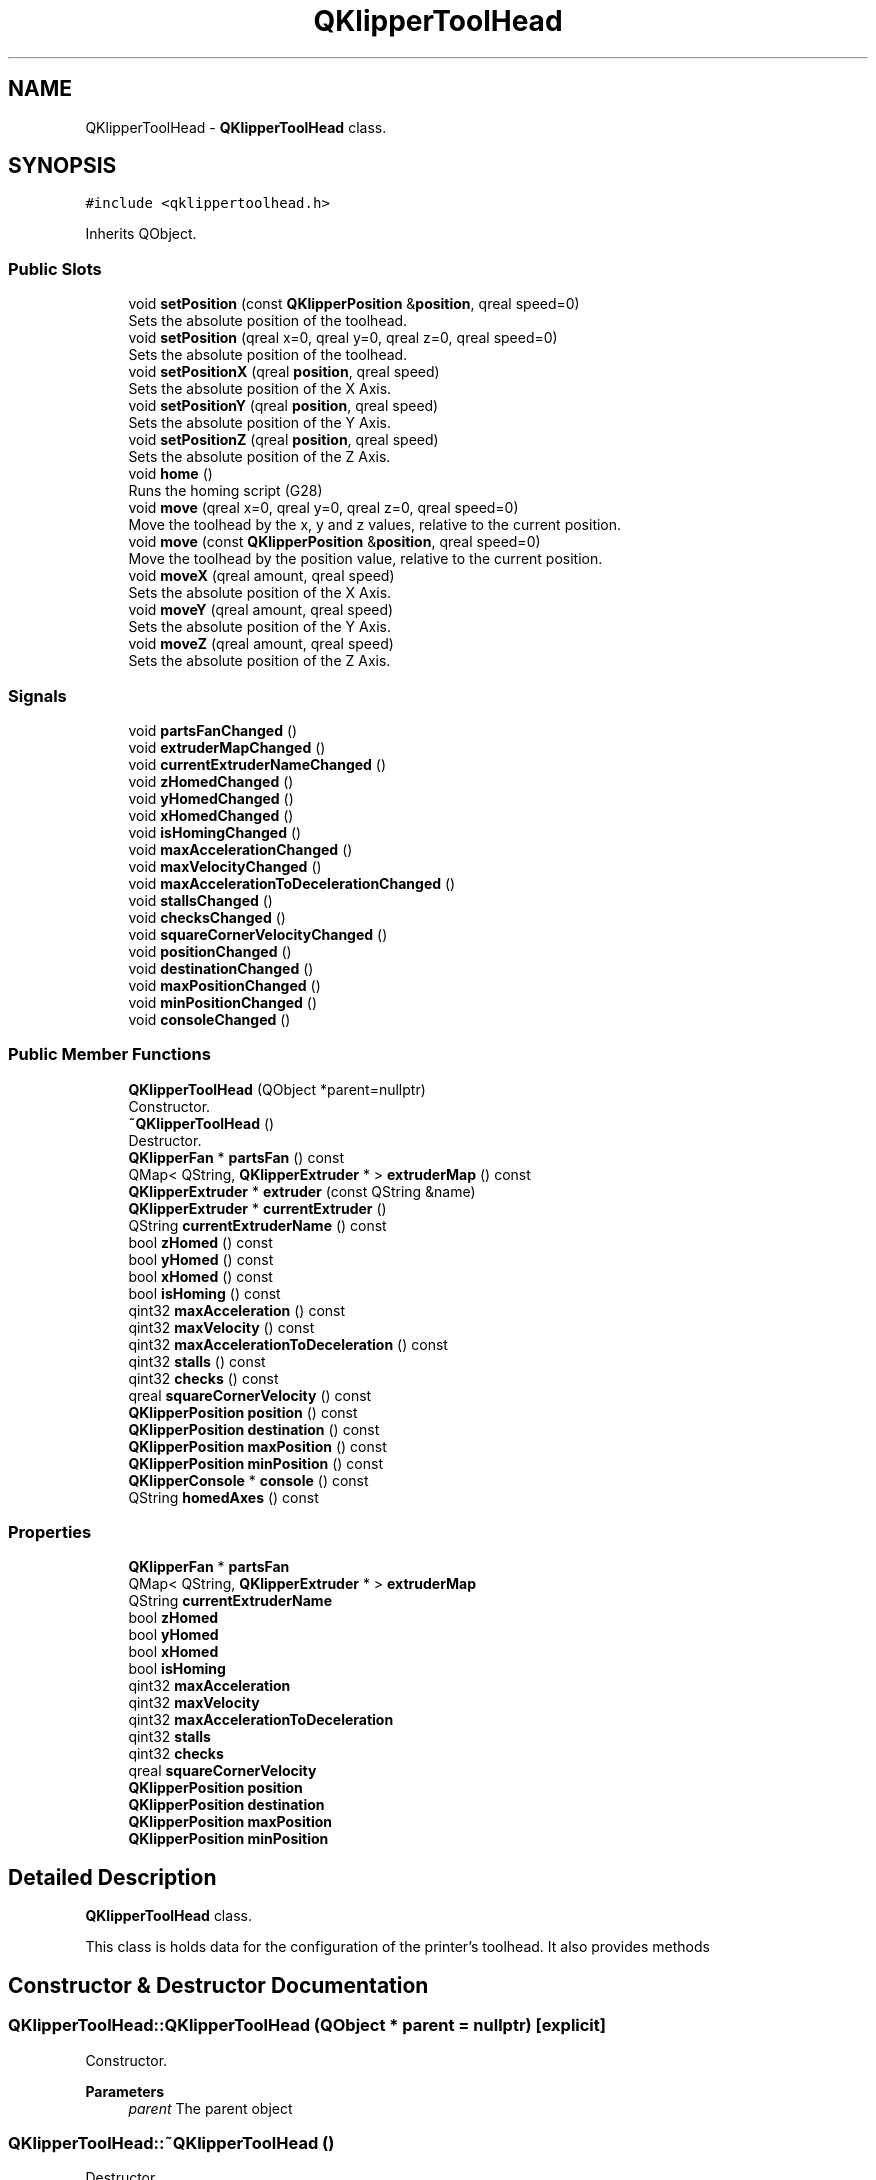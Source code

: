 .TH "QKlipperToolHead" 3 "Version 0.2" "QKlipper" \" -*- nroff -*-
.ad l
.nh
.SH NAME
QKlipperToolHead \- \fBQKlipperToolHead\fP class\&.  

.SH SYNOPSIS
.br
.PP
.PP
\fC#include <qklippertoolhead\&.h>\fP
.PP
Inherits QObject\&.
.SS "Public Slots"

.in +1c
.ti -1c
.RI "void \fBsetPosition\fP (const \fBQKlipperPosition\fP &\fBposition\fP, qreal speed=0)"
.br
.RI "Sets the absolute position of the toolhead\&. "
.ti -1c
.RI "void \fBsetPosition\fP (qreal x=0, qreal y=0, qreal z=0, qreal speed=0)"
.br
.RI "Sets the absolute position of the toolhead\&. "
.ti -1c
.RI "void \fBsetPositionX\fP (qreal \fBposition\fP, qreal speed)"
.br
.RI "Sets the absolute position of the X Axis\&. "
.ti -1c
.RI "void \fBsetPositionY\fP (qreal \fBposition\fP, qreal speed)"
.br
.RI "Sets the absolute position of the Y Axis\&. "
.ti -1c
.RI "void \fBsetPositionZ\fP (qreal \fBposition\fP, qreal speed)"
.br
.RI "Sets the absolute position of the Z Axis\&. "
.ti -1c
.RI "void \fBhome\fP ()"
.br
.RI "Runs the homing script (G28) "
.ti -1c
.RI "void \fBmove\fP (qreal x=0, qreal y=0, qreal z=0, qreal speed=0)"
.br
.RI "Move the toolhead by the x, y and z values, relative to the current position\&. "
.ti -1c
.RI "void \fBmove\fP (const \fBQKlipperPosition\fP &\fBposition\fP, qreal speed=0)"
.br
.RI "Move the toolhead by the position value, relative to the current position\&. "
.ti -1c
.RI "void \fBmoveX\fP (qreal amount, qreal speed)"
.br
.RI "Sets the absolute position of the X Axis\&. "
.ti -1c
.RI "void \fBmoveY\fP (qreal amount, qreal speed)"
.br
.RI "Sets the absolute position of the Y Axis\&. "
.ti -1c
.RI "void \fBmoveZ\fP (qreal amount, qreal speed)"
.br
.RI "Sets the absolute position of the Z Axis\&. "
.in -1c
.SS "Signals"

.in +1c
.ti -1c
.RI "void \fBpartsFanChanged\fP ()"
.br
.ti -1c
.RI "void \fBextruderMapChanged\fP ()"
.br
.ti -1c
.RI "void \fBcurrentExtruderNameChanged\fP ()"
.br
.ti -1c
.RI "void \fBzHomedChanged\fP ()"
.br
.ti -1c
.RI "void \fByHomedChanged\fP ()"
.br
.ti -1c
.RI "void \fBxHomedChanged\fP ()"
.br
.ti -1c
.RI "void \fBisHomingChanged\fP ()"
.br
.ti -1c
.RI "void \fBmaxAccelerationChanged\fP ()"
.br
.ti -1c
.RI "void \fBmaxVelocityChanged\fP ()"
.br
.ti -1c
.RI "void \fBmaxAccelerationToDecelerationChanged\fP ()"
.br
.ti -1c
.RI "void \fBstallsChanged\fP ()"
.br
.ti -1c
.RI "void \fBchecksChanged\fP ()"
.br
.ti -1c
.RI "void \fBsquareCornerVelocityChanged\fP ()"
.br
.ti -1c
.RI "void \fBpositionChanged\fP ()"
.br
.ti -1c
.RI "void \fBdestinationChanged\fP ()"
.br
.ti -1c
.RI "void \fBmaxPositionChanged\fP ()"
.br
.ti -1c
.RI "void \fBminPositionChanged\fP ()"
.br
.ti -1c
.RI "void \fBconsoleChanged\fP ()"
.br
.in -1c
.SS "Public Member Functions"

.in +1c
.ti -1c
.RI "\fBQKlipperToolHead\fP (QObject *parent=nullptr)"
.br
.RI "Constructor\&. "
.ti -1c
.RI "\fB~QKlipperToolHead\fP ()"
.br
.RI "Destructor\&. "
.ti -1c
.RI "\fBQKlipperFan\fP * \fBpartsFan\fP () const"
.br
.ti -1c
.RI "QMap< QString, \fBQKlipperExtruder\fP * > \fBextruderMap\fP () const"
.br
.ti -1c
.RI "\fBQKlipperExtruder\fP * \fBextruder\fP (const QString &name)"
.br
.ti -1c
.RI "\fBQKlipperExtruder\fP * \fBcurrentExtruder\fP ()"
.br
.ti -1c
.RI "QString \fBcurrentExtruderName\fP () const"
.br
.ti -1c
.RI "bool \fBzHomed\fP () const"
.br
.ti -1c
.RI "bool \fByHomed\fP () const"
.br
.ti -1c
.RI "bool \fBxHomed\fP () const"
.br
.ti -1c
.RI "bool \fBisHoming\fP () const"
.br
.ti -1c
.RI "qint32 \fBmaxAcceleration\fP () const"
.br
.ti -1c
.RI "qint32 \fBmaxVelocity\fP () const"
.br
.ti -1c
.RI "qint32 \fBmaxAccelerationToDeceleration\fP () const"
.br
.ti -1c
.RI "qint32 \fBstalls\fP () const"
.br
.ti -1c
.RI "qint32 \fBchecks\fP () const"
.br
.ti -1c
.RI "qreal \fBsquareCornerVelocity\fP () const"
.br
.ti -1c
.RI "\fBQKlipperPosition\fP \fBposition\fP () const"
.br
.ti -1c
.RI "\fBQKlipperPosition\fP \fBdestination\fP () const"
.br
.ti -1c
.RI "\fBQKlipperPosition\fP \fBmaxPosition\fP () const"
.br
.ti -1c
.RI "\fBQKlipperPosition\fP \fBminPosition\fP () const"
.br
.ti -1c
.RI "\fBQKlipperConsole\fP * \fBconsole\fP () const"
.br
.ti -1c
.RI "QString \fBhomedAxes\fP () const"
.br
.in -1c
.SS "Properties"

.in +1c
.ti -1c
.RI "\fBQKlipperFan\fP * \fBpartsFan\fP"
.br
.ti -1c
.RI "QMap< QString, \fBQKlipperExtruder\fP * > \fBextruderMap\fP"
.br
.ti -1c
.RI "QString \fBcurrentExtruderName\fP"
.br
.ti -1c
.RI "bool \fBzHomed\fP"
.br
.ti -1c
.RI "bool \fByHomed\fP"
.br
.ti -1c
.RI "bool \fBxHomed\fP"
.br
.ti -1c
.RI "bool \fBisHoming\fP"
.br
.ti -1c
.RI "qint32 \fBmaxAcceleration\fP"
.br
.ti -1c
.RI "qint32 \fBmaxVelocity\fP"
.br
.ti -1c
.RI "qint32 \fBmaxAccelerationToDeceleration\fP"
.br
.ti -1c
.RI "qint32 \fBstalls\fP"
.br
.ti -1c
.RI "qint32 \fBchecks\fP"
.br
.ti -1c
.RI "qreal \fBsquareCornerVelocity\fP"
.br
.ti -1c
.RI "\fBQKlipperPosition\fP \fBposition\fP"
.br
.ti -1c
.RI "\fBQKlipperPosition\fP \fBdestination\fP"
.br
.ti -1c
.RI "\fBQKlipperPosition\fP \fBmaxPosition\fP"
.br
.ti -1c
.RI "\fBQKlipperPosition\fP \fBminPosition\fP"
.br
.in -1c
.SH "Detailed Description"
.PP 
\fBQKlipperToolHead\fP class\&. 

This class is holds data for the configuration of the printer's toolhead\&. It also provides methods 
.SH "Constructor & Destructor Documentation"
.PP 
.SS "QKlipperToolHead::QKlipperToolHead (QObject * parent = \fCnullptr\fP)\fC [explicit]\fP"

.PP
Constructor\&. 
.PP
\fBParameters\fP
.RS 4
\fIparent\fP The parent object 
.RE
.PP

.SS "QKlipperToolHead::~QKlipperToolHead ()"

.PP
Destructor\&. 
.SH "Member Function Documentation"
.PP 
.SS "qint32 QKlipperToolHead::checks () const"

.SS "void QKlipperToolHead::checksChanged ()\fC [signal]\fP"

.SS "\fBQKlipperConsole\fP * QKlipperToolHead::console () const"

.SS "void QKlipperToolHead::consoleChanged ()\fC [signal]\fP"

.SS "\fBQKlipperExtruder\fP * QKlipperToolHead::currentExtruder ()"

.SS "QString QKlipperToolHead::currentExtruderName () const"

.SS "void QKlipperToolHead::currentExtruderNameChanged ()\fC [signal]\fP"

.SS "\fBQKlipperPosition\fP QKlipperToolHead::destination () const"

.SS "void QKlipperToolHead::destinationChanged ()\fC [signal]\fP"

.SS "\fBQKlipperExtruder\fP * QKlipperToolHead::extruder (const QString & name)"

.SS "QMap< QString, \fBQKlipperExtruder\fP * > QKlipperToolHead::extruderMap () const"

.SS "void QKlipperToolHead::extruderMapChanged ()\fC [signal]\fP"

.SS "void QKlipperToolHead::home ()\fC [slot]\fP"

.PP
Runs the homing script (G28) 
.SS "QString QKlipperToolHead::homedAxes () const"

.SS "bool QKlipperToolHead::isHoming () const"

.SS "void QKlipperToolHead::isHomingChanged ()\fC [signal]\fP"

.SS "qint32 QKlipperToolHead::maxAcceleration () const"

.SS "void QKlipperToolHead::maxAccelerationChanged ()\fC [signal]\fP"

.SS "qint32 QKlipperToolHead::maxAccelerationToDeceleration () const"

.SS "void QKlipperToolHead::maxAccelerationToDecelerationChanged ()\fC [signal]\fP"

.SS "\fBQKlipperPosition\fP QKlipperToolHead::maxPosition () const"

.SS "void QKlipperToolHead::maxPositionChanged ()\fC [signal]\fP"

.SS "qint32 QKlipperToolHead::maxVelocity () const"

.SS "void QKlipperToolHead::maxVelocityChanged ()\fC [signal]\fP"

.SS "\fBQKlipperPosition\fP QKlipperToolHead::minPosition () const"

.SS "void QKlipperToolHead::minPositionChanged ()\fC [signal]\fP"

.SS "void QKlipperToolHead::move (const \fBQKlipperPosition\fP & position, qreal speed = \fC0\fP)\fC [slot]\fP"

.PP
Move the toolhead by the position value, relative to the current position\&. 
.PP
\fBParameters\fP
.RS 4
\fIposition\fP The position to move to 
.RE
.PP

.SS "void QKlipperToolHead::move (qreal x = \fC0\fP, qreal y = \fC0\fP, qreal z = \fC0\fP, qreal speed = \fC0\fP)\fC [slot]\fP"

.PP
Move the toolhead by the x, y and z values, relative to the current position\&. 
.PP
\fBParameters\fP
.RS 4
\fIx\fP The value to move the x axis by
.br
\fIy\fP The value to move the y axis by
.br
\fIz\fP The value to move the z axis by 
.RE
.PP

.SS "void QKlipperToolHead::moveX (qreal amount, qreal speed)\fC [slot]\fP"

.PP
Sets the absolute position of the X Axis\&. 
.PP
\fBParameters\fP
.RS 4
\fIamount\fP The amount to move the X Axis
.br
\fIspeed\fP The speed of the movement 
.RE
.PP

.SS "void QKlipperToolHead::moveY (qreal amount, qreal speed)\fC [slot]\fP"

.PP
Sets the absolute position of the Y Axis\&. 
.PP
\fBParameters\fP
.RS 4
\fIamount\fP The amount to move the Y Axis
.br
\fIspeed\fP The speed of the movement 
.RE
.PP

.SS "void QKlipperToolHead::moveZ (qreal amount, qreal speed)\fC [slot]\fP"

.PP
Sets the absolute position of the Z Axis\&. 
.PP
\fBParameters\fP
.RS 4
\fIamount\fP The amount to move the Z Axis
.br
\fIspeed\fP The speed of the movement 
.RE
.PP

.SS "\fBQKlipperFan\fP * QKlipperToolHead::partsFan () const"

.SS "void QKlipperToolHead::partsFanChanged ()\fC [signal]\fP"

.SS "\fBQKlipperPosition\fP QKlipperToolHead::position () const"

.SS "void QKlipperToolHead::positionChanged ()\fC [signal]\fP"

.SS "void QKlipperToolHead::setPosition (const \fBQKlipperPosition\fP & position, qreal speed = \fC0\fP)\fC [slot]\fP"

.PP
Sets the absolute position of the toolhead\&. 
.PP
\fBParameters\fP
.RS 4
\fIposition\fP The position to move to
.br
\fIspeed\fP The speed of the movement 
.RE
.PP

.SS "void QKlipperToolHead::setPosition (qreal x = \fC0\fP, qreal y = \fC0\fP, qreal z = \fC0\fP, qreal speed = \fC0\fP)\fC [slot]\fP"

.PP
Sets the absolute position of the toolhead\&. 
.PP
\fBParameters\fP
.RS 4
\fIx\fP The value to move the x axis to
.br
\fIy\fP The value to move the y axis to
.br
\fIz\fP The value to move the z axis to 
.RE
.PP

.SS "void QKlipperToolHead::setPositionX (qreal position, qreal speed)\fC [slot]\fP"

.PP
Sets the absolute position of the X Axis\&. 
.PP
\fBParameters\fP
.RS 4
\fIposition\fP The position to move to
.br
\fIspeed\fP The speed of the movement 
.RE
.PP

.SS "void QKlipperToolHead::setPositionY (qreal position, qreal speed)\fC [slot]\fP"

.PP
Sets the absolute position of the Y Axis\&. 
.PP
\fBParameters\fP
.RS 4
\fIposition\fP The position to move to
.br
\fIspeed\fP The speed of the movement 
.RE
.PP

.SS "void QKlipperToolHead::setPositionZ (qreal position, qreal speed)\fC [slot]\fP"

.PP
Sets the absolute position of the Z Axis\&. 
.PP
\fBParameters\fP
.RS 4
\fIposition\fP The position to move to
.br
\fIspeed\fP The speed of the movement 
.RE
.PP

.SS "qreal QKlipperToolHead::squareCornerVelocity () const"

.SS "void QKlipperToolHead::squareCornerVelocityChanged ()\fC [signal]\fP"

.SS "qint32 QKlipperToolHead::stalls () const"

.SS "void QKlipperToolHead::stallsChanged ()\fC [signal]\fP"

.SS "bool QKlipperToolHead::xHomed () const"

.SS "void QKlipperToolHead::xHomedChanged ()\fC [signal]\fP"

.SS "bool QKlipperToolHead::yHomed () const"

.SS "void QKlipperToolHead::yHomedChanged ()\fC [signal]\fP"

.SS "bool QKlipperToolHead::zHomed () const"

.SS "void QKlipperToolHead::zHomedChanged ()\fC [signal]\fP"

.SH "Property Documentation"
.PP 
.SS "qint32 QKlipperToolHead::checks\fC [read]\fP, \fC [write]\fP"

.SS "QString QKlipperToolHead::currentExtruderName\fC [read]\fP, \fC [write]\fP"

.SS "\fBQKlipperPosition\fP QKlipperToolHead::destination\fC [read]\fP, \fC [write]\fP"

.SS "QMap<QString, \fBQKlipperExtruder\fP *> QKlipperToolHead::extruderMap\fC [read]\fP, \fC [write]\fP"

.SS "bool QKlipperToolHead::isHoming\fC [read]\fP, \fC [write]\fP"

.SS "qint32 QKlipperToolHead::maxAcceleration\fC [read]\fP, \fC [write]\fP"

.SS "qint32 QKlipperToolHead::maxAccelerationToDeceleration\fC [read]\fP, \fC [write]\fP"

.SS "\fBQKlipperPosition\fP QKlipperToolHead::maxPosition\fC [read]\fP, \fC [write]\fP"

.SS "qint32 QKlipperToolHead::maxVelocity\fC [read]\fP, \fC [write]\fP"

.SS "\fBQKlipperPosition\fP QKlipperToolHead::minPosition\fC [read]\fP, \fC [write]\fP"

.SS "\fBQKlipperFan\fP * QKlipperToolHead::partsFan\fC [read]\fP, \fC [write]\fP"

.SS "\fBQKlipperPosition\fP QKlipperToolHead::position\fC [read]\fP, \fC [write]\fP"

.SS "qreal QKlipperToolHead::squareCornerVelocity\fC [read]\fP, \fC [write]\fP"

.SS "qint32 QKlipperToolHead::stalls\fC [read]\fP, \fC [write]\fP"

.SS "bool QKlipperToolHead::xHomed\fC [read]\fP, \fC [write]\fP"

.SS "bool QKlipperToolHead::yHomed\fC [read]\fP, \fC [write]\fP"

.SS "bool QKlipperToolHead::zHomed\fC [read]\fP, \fC [write]\fP"


.SH "Author"
.PP 
Generated automatically by Doxygen for QKlipper from the source code\&.
